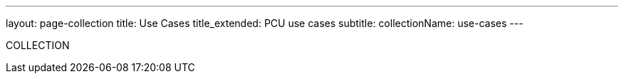 ---
layout: page-collection
title: Use Cases
title_extended: PCU use cases
subtitle: 
collectionName: use-cases
---

COLLECTION
